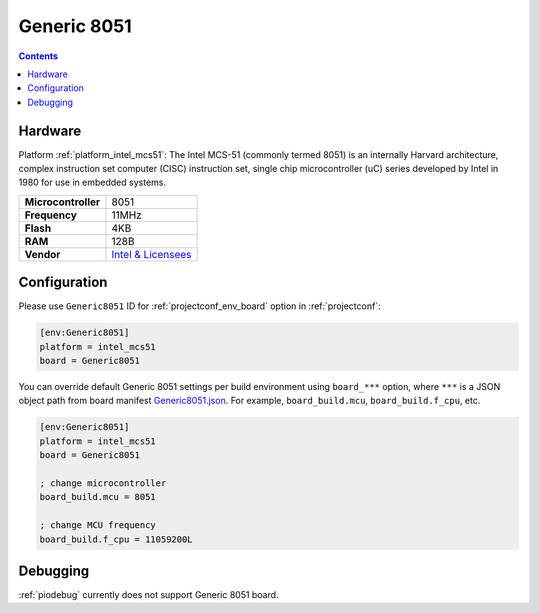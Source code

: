 ..  Copyright (c) 2014-present PlatformIO <contact@platformio.org>
    Licensed under the Apache License, Version 2.0 (the "License");
    you may not use this file except in compliance with the License.
    You may obtain a copy of the License at
       http://www.apache.org/licenses/LICENSE-2.0
    Unless required by applicable law or agreed to in writing, software
    distributed under the License is distributed on an "AS IS" BASIS,
    WITHOUT WARRANTIES OR CONDITIONS OF ANY KIND, either express or implied.
    See the License for the specific language governing permissions and
    limitations under the License.

.. _board_intel_mcs51_Generic8051:

Generic 8051
============

.. contents::

Hardware
--------

Platform :ref:`platform_intel_mcs51`: The Intel MCS-51 (commonly termed 8051) is an internally Harvard architecture, complex instruction set computer (CISC) instruction set, single chip microcontroller (uC) series developed by Intel in 1980 for use in embedded systems.

.. list-table::

  * - **Microcontroller**
    - 8051
  * - **Frequency**
    - 11MHz
  * - **Flash**
    - 4KB
  * - **RAM**
    - 128B
  * - **Vendor**
    - `Intel & Licensees <https://en.wikipedia.org/wiki/Intel_8051?utm_source=platformio.org&utm_medium=docs>`__


Configuration
-------------

Please use ``Generic8051`` ID for :ref:`projectconf_env_board` option in :ref:`projectconf`:

.. code-block:: ini

  [env:Generic8051]
  platform = intel_mcs51
  board = Generic8051

You can override default Generic 8051 settings per build environment using
``board_***`` option, where ``***`` is a JSON object path from
board manifest `Generic8051.json <https://github.com/platformio/platform-intel_mcs51/blob/master/boards/Generic8051.json>`_. For example,
``board_build.mcu``, ``board_build.f_cpu``, etc.

.. code-block:: ini

  [env:Generic8051]
  platform = intel_mcs51
  board = Generic8051

  ; change microcontroller
  board_build.mcu = 8051

  ; change MCU frequency
  board_build.f_cpu = 11059200L

Debugging
---------
:ref:`piodebug` currently does not support Generic 8051 board.